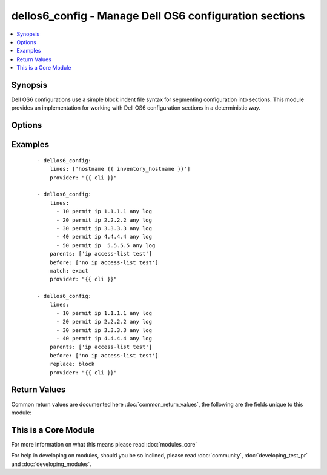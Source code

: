 .. _dellos6_config:


dellos6_config - Manage Dell OS6 configuration sections
+++++++++++++++++++++++++++++++++++++++++++++++++++++++

.. versionadded:: 2.2


.. contents::
   :local:
   :depth: 1


Synopsis
--------

Dell OS6 configurations use a simple block indent file syntax for segmenting configuration into sections.  This module provides an implementation for working with Dell OS6 configuration sections in a deterministic way.




Options
-------

.. raw:: html

    <table border=1 cellpadding=4>
    <tr>
    <th class="head">parameter</th>
    <th class="head">required</th>
    <th class="head">default</th>
    <th class="head">choices</th>
    <th class="head">comments</th>
    </tr>
            <tr>
    <td>after<br/><div style="font-size: small;"></div></td>
    <td>no</td>
    <td></td>
        <td><ul></ul></td>
        <td><div>The ordered set of commands to append to the end of the command stack if a change needs to be made.  Just like with <em>before</em> this allows the playbook designer to append a set of commands to be executed after the command set.</div></td></tr>
            <tr>
    <td>auth_pass<br/><div style="font-size: small;"></div></td>
    <td>no</td>
    <td>none</td>
        <td><ul></ul></td>
        <td><div>Specifies the password to use if required to enter privileged mode on the remote device.  If <em>authorize</em> is false, then this argument does nothing. If the value is not specified in the task, the value of environment variable ANSIBLE_NET_AUTH_PASS will be used instead.</div></td></tr>
            <tr>
    <td>authorize<br/><div style="font-size: small;"></div></td>
    <td>no</td>
    <td></td>
        <td><ul><li>yes</li><li>no</li></ul></td>
        <td><div>Instructs the module to enter priviledged mode on the remote device before sending any commands.  If not specified, the device will attempt to excecute all commands in non-priviledged mode. If the value is not specified in the task, the value of environment variable ANSIBLE_NET_AUTHORIZE will be used instead.</div></td></tr>
            <tr>
    <td>backup<br/><div style="font-size: small;"></div></td>
    <td>no</td>
    <td></td>
        <td><ul><li>yes</li><li>no</li></ul></td>
        <td><div>This argument will cause the module to create a full backup of the current <code>running-config</code> from the remote device before any changes are made.  The backup file is written to the <code>backup</code> folder in the playbook root directory.  If the directory does not exist, it is created.</div></td></tr>
            <tr>
    <td>before<br/><div style="font-size: small;"></div></td>
    <td>no</td>
    <td></td>
        <td><ul></ul></td>
        <td><div>The ordered set of commands to push on to the command stack if a change needs to be made.  This allows the playbook designer the opportunity to perform configuration commands prior to pushing any changes without affecting how the set of commands are matched against the system.</div></td></tr>
            <tr>
    <td>config<br/><div style="font-size: small;"></div></td>
    <td>no</td>
    <td></td>
        <td><ul></ul></td>
        <td><div>The <code>config</code> argument allows the playbook designer to supply the base configuration to be used to validate configuration changes necessary.  If this argument is provided, the module will not download the running-config from the remote node.</div></td></tr>
            <tr>
    <td>host<br/><div style="font-size: small;"></div></td>
    <td>yes</td>
    <td></td>
        <td><ul></ul></td>
        <td><div>Specifies the DNS host name or address for connecting to the remote device over the specified transport.  The value of host is used as the destination address for the transport.</div></td></tr>
            <tr>
    <td>lines<br/><div style="font-size: small;"></div></td>
    <td>no</td>
    <td></td>
        <td><ul></ul></td>
        <td><div>The ordered set of commands that should be configured in the section.  The commands must be the exact same commands as found in the device running-config.  Be sure to note the configuration command syntax as some commands are automatically modified by the device config parser. This argument is mutually exclusive with <em>src</em>.</div></br>
        <div style="font-size: small;">aliases: commands<div></td></tr>
            <tr>
    <td>match<br/><div style="font-size: small;"></div></td>
    <td>no</td>
    <td>line</td>
        <td><ul><li>line</li><li>strict</li><li>exact</li><li>none</li></ul></td>
        <td><div>Instructs the module on the way to perform the matching of the set of commands against the current device config.  If match is set to <em>line</em>, commands are matched line by line.  If match is set to <em>strict</em>, command lines are matched with respect to position.  If match is set to <em>exact</em>, command lines must be an equal match.  Finally, if match is set to <em>none</em>, the module will not attempt to compare the source configuration with the running configuration on the remote device.</div></td></tr>
            <tr>
    <td>parents<br/><div style="font-size: small;"></div></td>
    <td>no</td>
    <td></td>
        <td><ul></ul></td>
        <td><div>The ordered set of parents that uniquely identify the section the commands should be checked against.  If the parents argument is omitted, the commands are checked against the set of top level or global commands.</div></td></tr>
            <tr>
    <td>password<br/><div style="font-size: small;"></div></td>
    <td>no</td>
    <td></td>
        <td><ul></ul></td>
        <td><div>Password to authenticate the SSH session to the remote device. If the value is not specified in the task, the value of environment variable ANSIBLE_NET_PASSWORD will be used instead.</div></td></tr>
            <tr>
    <td>port<br/><div style="font-size: small;"></div></td>
    <td>no</td>
    <td>22</td>
        <td><ul></ul></td>
        <td><div>Specifies the port to use when building the connection to the remote device.</div></td></tr>
            <tr>
    <td>provider<br/><div style="font-size: small;"></div></td>
    <td>no</td>
    <td></td>
        <td><ul></ul></td>
        <td><div>Convenience method that allows all <span class='module'>dellos6</span> arguments to be passed as a dict object.  All constraints (required, choices, etc) must be met either by individual arguments or values in this dict.</div></td></tr>
            <tr>
    <td>replace<br/><div style="font-size: small;"></div></td>
    <td>no</td>
    <td>line</td>
        <td><ul><li>line</li><li>block</li></ul></td>
        <td><div>Instructs the module on the way to perform the configuration on the device.  If the replace argument is set to <em>line</em> then the modified lines are pushed to the device in configuration mode.  If the replace argument is set to <em>block</em> then the entire command block is pushed to the device in configuration mode if any line is not correct.</div></td></tr>
            <tr>
    <td>save<br/><div style="font-size: small;"></div></td>
    <td>no</td>
    <td></td>
        <td><ul><li>yes</li><li>no</li></ul></td>
        <td><div>The <code>save</code> argument instructs the module to save the running- config to the startup-config at the conclusion of the module running.  If check mode is specified, this argument is ignored.</div></td></tr>
            <tr>
    <td>src<br/><div style="font-size: small;"></div></td>
    <td>no</td>
    <td></td>
        <td><ul></ul></td>
        <td><div>Specifies the source path to the file that contains the configuration or configuration template to load.  The path to the source file can either be the full path on the Ansible control host or a relative path from the playbook or role root dir.  This argument is mutually exclusive with <em>lines</em>.</div></td></tr>
            <tr>
    <td>ssh_keyfile<br/><div style="font-size: small;"></div></td>
    <td>no</td>
    <td></td>
        <td><ul></ul></td>
        <td><div>Path to an ssh key used to authenticate the SSH session to the remote device.  If the value is not specified in the task, the value of environment variable ANSIBLE_NET_SSH_KEYFILE will be used instead.</div></td></tr>
            <tr>
    <td>timeout<br/><div style="font-size: small;"></div></td>
    <td>no</td>
    <td>10</td>
        <td><ul></ul></td>
        <td><div>Specifies idle timeout (in seconds) for the connection. Useful if the console freezes before continuing. For example when saving configurations.</div></td></tr>
            <tr>
    <td>update<br/><div style="font-size: small;"></div></td>
    <td>no</td>
    <td>merge</td>
        <td><ul><li>merge</li><li>check</li></ul></td>
        <td><div>The <em>update</em> argument controls how the configuration statements are processed on the remote device.  Valid choices for the <em>update</em> argument are <em>merge</em> and <em>check</em>.  When the argument is set to <em>merge</em>, the configuration changes are merged with the current device running configuration.  When the argument is set to <em>check</em> the configuration updates are determined but not actually configured on the remote device.</div></td></tr>
            <tr>
    <td>username<br/><div style="font-size: small;"></div></td>
    <td>no</td>
    <td></td>
        <td><ul></ul></td>
        <td><div>User to authenticate the SSH session to the remote device. If the value is not specified in the task, the value of environment variable ANSIBLE_NET_USERNAME will be used instead.</div></td></tr>
        </table>
    </br>



Examples
--------

 ::

    - dellos6_config:
        lines: ['hostname {{ inventory_hostname }}']
        provider: "{{ cli }}"
    
    - dellos6_config:
        lines:
          - 10 permit ip 1.1.1.1 any log
          - 20 permit ip 2.2.2.2 any log
          - 30 permit ip 3.3.3.3 any log
          - 40 permit ip 4.4.4.4 any log
          - 50 permit ip  5.5.5.5 any log
        parents: ['ip access-list test']
        before: ['no ip access-list test']
        match: exact
        provider: "{{ cli }}"
    
    - dellos6_config:
        lines:
          - 10 permit ip 1.1.1.1 any log
          - 20 permit ip 2.2.2.2 any log
          - 30 permit ip 3.3.3.3 any log
          - 40 permit ip 4.4.4.4 any log
        parents: ['ip access-list test']
        before: ['no ip access-list test']
        replace: block
        provider: "{{ cli }}"
    

Return Values
-------------

Common return values are documented here :doc:`common_return_values`, the following are the fields unique to this module:

.. raw:: html

    <table border=1 cellpadding=4>
    <tr>
    <th class="head">name</th>
    <th class="head">description</th>
    <th class="head">returned</th>
    <th class="head">type</th>
    <th class="head">sample</th>
    </tr>

        <tr>
        <td> saved </td>
        <td> Returns whether the configuration is saved to the startup configuration or not. </td>
        <td align=center> when not check_mode </td>
        <td align=center> bool </td>
        <td align=center> True </td>
    </tr>
            <tr>
        <td> updates </td>
        <td> The set of commands that will be pushed to the remote device </td>
        <td align=center> always </td>
        <td align=center> list </td>
        <td align=center> ['...', '...'] </td>
    </tr>
            <tr>
        <td> responses </td>
        <td> The set of responses from issuing the commands on the device </td>
        <td align=center> when not check_mode </td>
        <td align=center> list </td>
        <td align=center> ['...', '...'] </td>
    </tr>
        
    </table>
    </br></br>



    
This is a Core Module
---------------------

For more information on what this means please read :doc:`modules_core`

    
For help in developing on modules, should you be so inclined, please read :doc:`community`, :doc:`developing_test_pr` and :doc:`developing_modules`.

